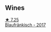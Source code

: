 
** Wines

#+begin_export html
<div class="flex-container">
  <a class="flex-item flex-item-left" href="/wines/366086d0-9688-4be8-bdac-9b20162de445.html">
    <img class="flex-bottle" src="/images/36/6086d0-9688-4be8-bdac-9b20162de445/2022-07-26-12-22-19-E7CBF111-B453-4E83-959B-1E2C857E49D3-1-105-c@512.webp"></img>
    <section class="h">★ 7.25</section>
    <section class="h text-bolder">Blaufränkisch - 2017</section>
  </a>

</div>
#+end_export
